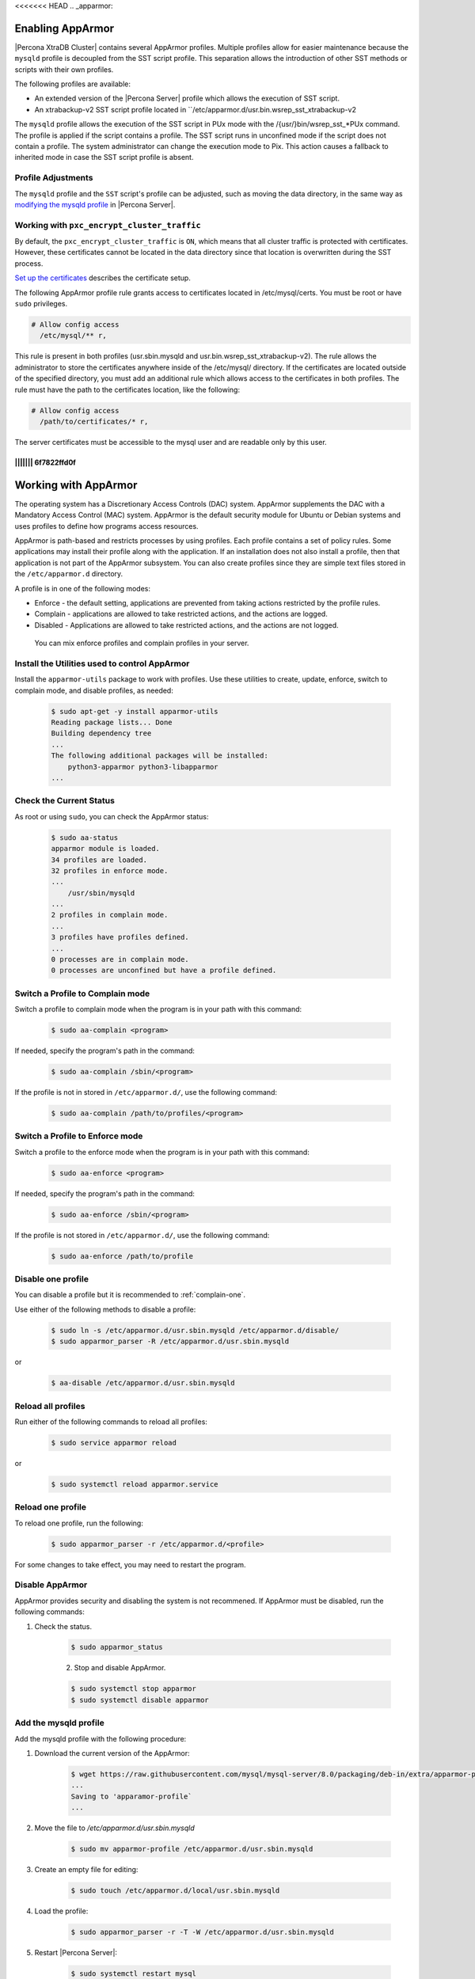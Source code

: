 <<<<<<< HEAD
.. _apparmor:

=====================================================================
Enabling AppArmor 
=====================================================================

|Percona XtraDB Cluster| contains several AppArmor profiles. Multiple profiles allow for easier maintenance because the ``mysqld`` profile is decoupled from the SST script profile. This separation allows the introduction of other SST methods or scripts with their own profiles. 

The following profiles are available:

* An extended version of the |Percona Server| profile which allows the execution of SST script.

* An xtrabackup-v2 SST script profile located in ``/etc/apparmor.d/usr.bin.wsrep_sst_xtrabackup-v2

The ``mysqld`` profile allows the execution of the SST script in PUx mode with the /{usr/}bin/wsrep_sst_*PUx command. The profile is applied if the script contains a profile. The SST script runs in unconfined mode if the script does not contain a profile. The system administrator can change the execution mode to Pix. This action causes a fallback to inherited mode in case the SST script profile is absent.

Profile Adjustments
--------------------

The ``mysqld`` profile and the ``SST`` script's profile can be adjusted, such as moving the data directory, in the same way as `modifying the mysqld profile <https://www.percona.com/doc/percona-server/LATEST/security/apparmor.html#modify-mysqld>`_  in |Percona Server|. 

Working with ``pxc_encrypt_cluster_traffic``
---------------------------------------------

By default, the ``pxc_encrypt_cluster_traffic`` is ``ON``, which means that all cluster traffic is protected with certificates. However, these certificates cannot be located in the data directory since that location is overwritten during the SST process.

`Set up the certificates <https://www.percona.com/doc/percona-xtradb-cluster/LATEST/security/encrypt-traffic.html#encrypt-replication>`_ describes the certificate setup. 

The following AppArmor profile rule grants access to certificates located in /etc/mysql/certs. You must be root or have ``sudo`` privileges.

.. sourcecode:: text

    # Allow config access
      /etc/mysql/** r,

This rule is present in both profiles (usr.sbin.mysqld and usr.bin.wsrep_sst_xtrabackup-v2). The rule allows the administrator to store the certificates anywhere inside of the /etc/mysql/ directory. If the certificates are located outside of the specified directory, you must add an additional rule which allows access to the certificates in both profiles. The rule must have the path to the certificates location, like the following:

.. sourcecode:: text

    # Allow config access
      /path/to/certificates/* r,

The server certificates must be accessible to the mysql user and are readable only by this user.





||||||| 6f7822ffd0f
=======
.. _enable-apparmor:

=================================================
Working with AppArmor 
=================================================

The operating system has a Discretionary Access Controls (DAC) system. AppArmor supplements the DAC with a Mandatory Access Control (MAC) system. AppArmor is the default security module for Ubuntu or Debian systems and uses profiles to define how programs access resources. 

AppArmor is path-based and restricts processes by using profiles. Each profile contains a set of policy rules. Some applications may install their profile along with the application. If an installation does not also install a profile, then that application is not part of the AppArmor subsystem. You can also create profiles since they are simple text files stored in the ``/etc/apparmor.d`` directory. 

A profile is in one of the following modes:

* Enforce - the default setting, applications are prevented from taking actions restricted by the profile rules.

* Complain - applications are allowed to take restricted actions, and the actions are logged.

* Disabled - Applications are allowed to take restricted actions, and the actions are not logged. 

 You can mix enforce profiles and complain profiles in your server. 

Install the Utilities used to control AppArmor
------------------------------------------------

Install the ``apparmor-utils`` package to work with profiles. Use these utilities to create, update, enforce, switch to complain mode, and disable profiles, as needed:

    .. sourcecode:: bash

        $ sudo apt-get -y install apparmor-utils
        Reading package lists... Done
        Building dependency tree
        ...
        The following additional packages will be installed:
            python3-apparmor python3-libapparmor
        ...


Check the Current Status
-----------------------------

As root or using ``sudo``, you can check the AppArmor status:

    .. sourcecode:: bash

        $ sudo aa-status
        apparmor module is loaded.
        34 profiles are loaded.
        32 profiles in enforce mode.
        ...
            /usr/sbin/mysqld
        ...
        2 profiles in complain mode.
        ...
        3 profiles have profiles defined.
        ...
        0 processes are in complain mode.
        0 processes are unconfined but have a profile defined.

.. _complain-one:

Switch a Profile to Complain mode
-----------------------------------------

Switch a profile to complain mode when the program is in your path with this command:

    .. sourcecode:: bash

        $ sudo aa-complain <program>

If needed, specify the program's path in the command:

    .. sourcecode:: bash

        $ sudo aa-complain /sbin/<program>

If the profile is not in stored in ``/etc/apparmor.d/``, use the following command:

    .. sourcecode:: bash

        $ sudo aa-complain /path/to/profiles/<program>

.. _enforce-one:

Switch a Profile to Enforce mode
---------------------------------

Switch a profile to the enforce mode when the program is in your path with this command:

    .. sourcecode:: bash

        $ sudo aa-enforce <program>

If needed, specify the program's path in the command:

    .. sourcecode:: bash

        $ sudo aa-enforce /sbin/<program>

If the profile is not stored in ``/etc/apparmor.d/``, use the following command:

    .. sourcecode:: bash

        $ sudo aa-enforce /path/to/profile

.. _disable-one:

Disable one profile
------------------------------

You can disable a profile but it is recommended to :ref:`complain-one`. 

Use either of the following methods to disable a profile:

    .. sourcecode:: bash

        $ sudo ln -s /etc/apparmor.d/usr.sbin.mysqld /etc/apparmor.d/disable/ 
        $ sudo apparmor_parser -R /etc/apparmor.d/usr.sbin.mysqld

or

    .. sourcecode:: bash

        $ aa-disable /etc/apparmor.d/usr.sbin.mysqld

Reload all profiles
-----------------------

Run either of the following commands to reload all profiles:

    .. sourcecode:: bash

        $ sudo service apparmor reload

or

    .. sourcecode:: bash

        $ sudo systemctl reload apparmor.service

.. _reload-one:

Reload one profile
----------------------

To reload one profile, run the following:

    .. sourcecode:: bash

        $ sudo apparmor_parser -r /etc/apparmor.d/<profile>

For some changes to take effect, you may need to restart the program.

Disable AppArmor
--------------------

AppArmor provides security and disabling the system is not recommened. If AppArmor must be disabled, run the following commands:

1. Check the status.

    .. sourcecode:: bash

        $ sudo apparmor_status

    2. Stop and disable AppArmor.

    .. sourcecode:: bash

        $ sudo systemctl stop apparmor
        $ sudo systemctl disable apparmor

.. _modify-mysqld

Add the mysqld profile
---------------------------------

Add the mysqld profile with the following procedure: 

1. Download the current version of the AppArmor:

    ..  sourcecode:: bash

        $ wget https://raw.githubusercontent.com/mysql/mysql-server/8.0/packaging/deb-in/extra/apparmor-profile
        ...
        Saving to 'apparamor-profile`
        ...

2. Move the file to `/etc/apparmor.d/usr.sbin.mysqld`

    .. sourcecode:: bash

        $ sudo mv apparmor-profile /etc/apparmor.d/usr.sbin.mysqld

3. Create an empty file for editing:

    .. sourcecode:: bash

        $ sudo touch /etc/apparmor.d/local/usr.sbin.mysqld

4. Load the profile:

    .. sourcecode:: bash

        $ sudo apparmor_parser -r -T -W /etc/apparmor.d/usr.sbin.mysqld

5. Restart |Percona Server|:

    .. sourcecode:: bash

        $ sudo systemctl restart mysql

6. Verify the profile status:

    .. sourcecode:: bash

        $ sudo aa-status
        ...
        processes are in enforce mode
        ...
        /usr/sbin/mysqld (100840)
        ...

Edit the mysqld profile
---------------------------

Only edit :file:`/etc/apparmor.d/local/usr.sbin.mysql`. We recommend that you :ref:`complain-one` before editing the file. Edit the file in any text editor. When your work is done, :ref:`reload-one` and :ref:`enforce-one`.

Configure a custom data directory location
-------------------------------------------

You can change the data directory to a non-default location, like `/var/lib/mysqlcustom`. You should enable audit mode, to capture all of the actions, and edit the profile to allow access for the custom location.

    .. sourcecode:: bash

        $ cat /etc/mysql/mysql.conf.d/mysqld.cnf 
        #
        # The Percona Server 8.0 configuration file.
        #
        # For explanations see
        # http://dev.mysql.com/doc/mysql/en/server-system-variables.html

        [mysqld]
        pid-file    = /var/run/mysqld/mysqld.pid
        socket        = /var/run/mysqld/mysqld.sock
        *datadir    = /var/lib/mysqlcustom*
        log-error    = /var/log/mysql/error.log

Enable audit mode for mysqld. In this mode, the security policy is enforced and all access is logged.

    .. sourcecode:: bash

        $ aa-audit mysqld

Restart Percona Server for MySQL.

    .. sourcecode:: bash

        $ sudo systemctl mysql restart

The restart fails because AppArmor has blocked access to the custom data directory location. To diagnose the issue, check the logs for the following:

* ALLOWED - A log event when the profile is in complain mode and the action violates a policy.

* DENIED - A log event when the profile is in enforce mode and the action is blocked.

For example, the following log entries show ``DENIED``:

    .. sourcecode:: bash

        ...
        Dec 07 12:17:08 ubuntu-s-4vcpu-8gb-nyc1-01-aa-ps audit[16013]: AVC apparmor="DENIED" operation="mknod" profile="/usr/sbin/mysqld" name="/var/lib/mysqlcustom/binlog.index" pid=16013 comm="mysqld" requested_mask="c" denied_mask="c" fsuid=111 ouid=111
        Dec 07 12:17:08 ubuntu-s-4vcpu-8gb-nyc1-01-aa-ps kernel: audit: type=1400 audit(1607343428.022:36): apparmor="DENIED" operation="mknod" profile="/usr/sbin/mysqld" name="/var/lib/mysqlcustom/mysqld_tmp_file_case_insensitive_test.lower-test" pid=16013 comm="mysqld" requested_mask="c" denied_mask="c" fsuid=111 ouid=111
        ...

Open :file:`/etc/apparmor.d/local/usr.sbin.mysqld` in a text editor and edit the following entries in the ``Allow data dir access`` section.

    ..  sourcecode:: text

            # Allow data dir access
            /var/lib/mysqlcustom/ r,
            /var/lib/mysqlcustom/** rwk,

In :file:`etc/apparmor.d/local/usr.sbin.mysqld`, comment out, using the `#` symbol, the current entries in the `Allow data dir access` section. This step is optional. If you skip this step, mysqld continues to access the default data directory location.

.. note::

    Edit the local version of the file instead of the main profile. Separating the changes makes maintenance easier. 

Reload the profile:

    .. sourcecode:: bash

        $apparmor_parser -r -T /etc/apparmor.d/usr.sbin.mysqld

Restart mysql:

    .. sourcecode:: bash

        $ systemctl restart mysqld

Set up a custom log location
----------------------------------

To move your logs to a custom location, you must edit the my.cnf configuration file and then edit the local profile to allow access:
    
    .. sourcecode:: text

        cat /etc/mysql/mysql.conf.d/mysqld.cnf 
        #
        # The Percona Server 8.0 configuration file.
        #
        # For explanations see
        # http://dev.mysql.com/doc/mysql/en/server-system-variables.html

        [mysqld]
        pid-file    = /var/run/mysqld/mysqld.pid
        socket        = /var/run/mysqld/mysqld.sock
        datadir    = /var/lib/mysql
        log-error    = /*custom-log-dir*/mysql/error.log

Verify the custom directory exists.

    .. sourcecode:: bash 

        $ ls -la /custom-log-dir/
        total 12
        drwxrwxrwx  3 root root 4096 Dec  7 13:09 .
        drwxr-xr-x 24 root root 4096 Dec  7 13:07 ..
        drwxrwxrwx  2 root root 4096 Dec  7 13:09 mysql

Restart Percona Server.

    ..  sourcecode:: bash

        $ service mysql start
        Job for mysql.service failed because the control process exited with error code.
        See "systemctl status mysql.service" and "journalctl -xe" for details.


        $ journalctl -xe
        ...
        AVC apparmor="DENIED" operation="mknod" profile="/usr/sbin/mysqld" name="/custom-log-dir/mysql/error.log"
        ...

The access has been denied by AppArmor. Edit the local profile in the ``Allow log file access`` section to allow access to the custom log location.

    ..  sourcecode:: bash

        $ cat /etc/apparmor.d/local/usr.sbin.mysqld 
        # Site-specific additions and overrides for usr.sbin.mysqld..
        # For more details, please see /etc/apparmor.d/local/README.

        # Allow log file access
        /custom-log-dir/mysql/ r,
        /custom-log-dir/mysql/** rw,

Reload the profile:

    .. sourcecode:: bash

        $apparmor_parser -r -T /etc/apparmor.d/usr.sbin.mysqld

Restart mysql:

    .. sourcecode:: bash

        $ systemctl restart mysqld

Set ``secure_file_priv`` directory location
---------------------------------------------

By default, `secure_file_priv` points to the following location:

    ..  sourcecode:: mysql

        mysql> show variables like 'secure_file_priv';
        +------------------+-----------------------+
        | Variable_name    | Value                 |
        +------------------+-----------------------+
        | secure_file_priv | /var/lib/mysql-files/ |
        +------------------+-----------------------+

To allow access to another location, in a text editor, open the local profile. Review the settings in the ``Allow data dir access`` section:

    ..  sourcecode:: text

        # Allow data dir access
        /var/lib/mysql/ r,
        /var/lib/mysql/** rwk,

Edit the local profile in a text editor to allow access to the custom location.

    ..  sourcecode:: bash

        $ cat /etc/apparmor.d/local/usr.sbin.mysqld 
        # Site-specific additions and overrides for usr.sbin.mysqld..
        # For more details, please see /etc/apparmor.d/local/README.

        # Allow data dir access
        /var/lib/mysqlcustom/ r,
        /var/lib/mysqlcustom/** rwk,

Reload the profile:

    .. sourcecode:: bash

        $apparmor_parser -r -T /etc/apparmor.d/usr.sbin.mysqld

Restart mysql:

    .. sourcecode:: bash

        $ systemctl restart mysqld


.. seealso::

    `Ubuntu and AppArmor <https://ubuntu.com/server/docs/security-apparmor>`_
    
    `Ubuntu Wiki AppArmor <https://wiki.ubuntu.com/AppArmor>`_



>>>>>>> Percona-Server-8.0.23-14
